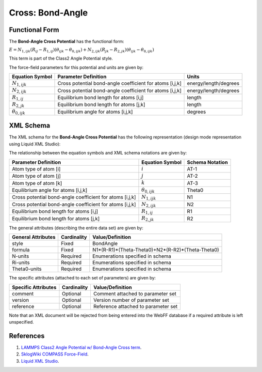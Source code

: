 .. _Cross-BondAngle:

Cross: Bond-Angle  
=================

Functional Form
---------------

The **Bond-Angle Cross Potential** has the functional form:

:math:`E={{N}_{1,ijk}}\left( {{R}_{ij}}-{{R}_{1,ij}} \right)\left( {{\theta }_{ijk}}-{{\theta }_{0,ijk}} \right)+{{N}_{2,ijk}}\left( {{R}_{jk}}-{{R}_{2,jk}} \right)\left( {{\theta }_{ijk}}-{{\theta }_{0,ijk}} \right)`

This term is part of the Class2 Angle Potential style. 

The force-field parameters for this potential and units are given by:

========================= ========================================================== =====================
**Equation Symbol**       **Parameter Definition**                                   **Units**
------------------------- ---------------------------------------------------------- ---------------------
:math:`N_{1,ijk}`         Cross potential bond-angle coefficient for atoms [i,j,k]   energy/length/degrees
:math:`N_{2,ijk}`         Cross potential bond-angle coefficient for atoms [i,j,k]   energy/length/degrees
:math:`R_{1,ij}`          Equilibrium bond length for atoms [i,j]                    length
:math:`R_{2,jk}`          Equilibrium bond length for atoms [j,k]                    length
:math:`{\theta }_{0,ijk}` Equilibrium angle for atoms [i,j,k]                        degrees
========================= ========================================================== =====================


XML Schema
----------

The XML schema for the **Bond-Angle Cross Potential** has the following representation (design mode representation using Liquid XML Studio):

.. image:: ../../images/Cross-BondAngle.png
	:align: left

The relationship between the equation symbols and XML schema notations are given by:

+---------------------------------------------------------------+---------------------------+---------------------+
| **Parameter Definition**                                      | **Equation Symbol**       | **Schema Notation** |
+---------------------------------------------------------------+---------------------------+---------------------+
| Atom type of atom [i]                                         | :math:`i`                 | AT-1                |
+---------------------------------------------------------------+---------------------------+---------------------+
| Atom type of atom [j]                                         | :math:`j`                 | AT-2                |
+---------------------------------------------------------------+---------------------------+---------------------+
| Atom type of atom [k]                                         | :math:`k`                 | AT-3                |
+---------------------------------------------------------------+---------------------------+---------------------+
| Equilibrium angle for atoms [i,j,k]                           | :math:`{\theta }_{0,ijk}` | Theta0              |
+---------------------------------------------------------------+---------------------------+---------------------+
| Cross potential bond-angle coefficient for atoms [i,j,k]      | :math:`N_{1,ijk}`         | N1                  |
+---------------------------------------------------------------+---------------------------+---------------------+
| Cross potential bond-angle coefficient for atoms [i,j,k]      | :math:`N_{2,ijk}`         | N2                  |
+---------------------------------------------------------------+---------------------------+---------------------+
| Equilibrium bond length for atoms [i,j]                       | :math:`R_{1,ij}`          | R1                  |
+---------------------------------------------------------------+---------------------------+---------------------+
| Equilibrium bond length for atoms [j,k]                       | :math:`R_{2,jk}`          | R2                  |
+---------------------------------------------------------------+---------------------------+---------------------+

The general attributes (describing the entire data set) are given by:

====================== =============== =================================================
**General Attributes** **Cardinality** **Value/Definition**               
---------------------- --------------- -------------------------------------------------
style                  Fixed           BondAngle
formula                Fixed           N1*(R-R1)*(Theta-Theta0)+N2*(R-R2)*(Theta-Theta0)
N-units                Required        Enumerations specified in schema
Ri-units               Required        Enumerations specified in schema
Theta0-units           Required        Enumerations specified in schema
====================== =============== =================================================

The specific attributes (attached to each set of parameters) are given by:

======================= =============== =======================================
**Specific Attributes** **Cardinality** **Value/Definition**               
----------------------- --------------- ---------------------------------------
comment                 Optional        Comment attached to parameter set
version                 Optional        Version number of parameter set
reference               Optional        Reference attached to parameter set 
======================= =============== =======================================

Note that an XML document will be rejected from being entered into the WebFF database if a required attribute is left unspecified. 

References
----------

1. `LAMMPS Class2 Angle Potential w/ Bond-Angle Cross term`_.

2. `SklogWiki COMPASS Force-Field`_.

3. `Liquid XML Studio`_.

.. _LAMMPS Class2 Angle Potential w/ Bond-Angle Cross term: http://lammps.sandia.gov/doc/angle_class2.html

.. _SklogWiki COMPASS Force-Field: http://www.sklogwiki.org/SklogWiki/index.php/COMPASS_force_field

.. _Liquid XML Studio: https://www.liquid-technologies.com/

